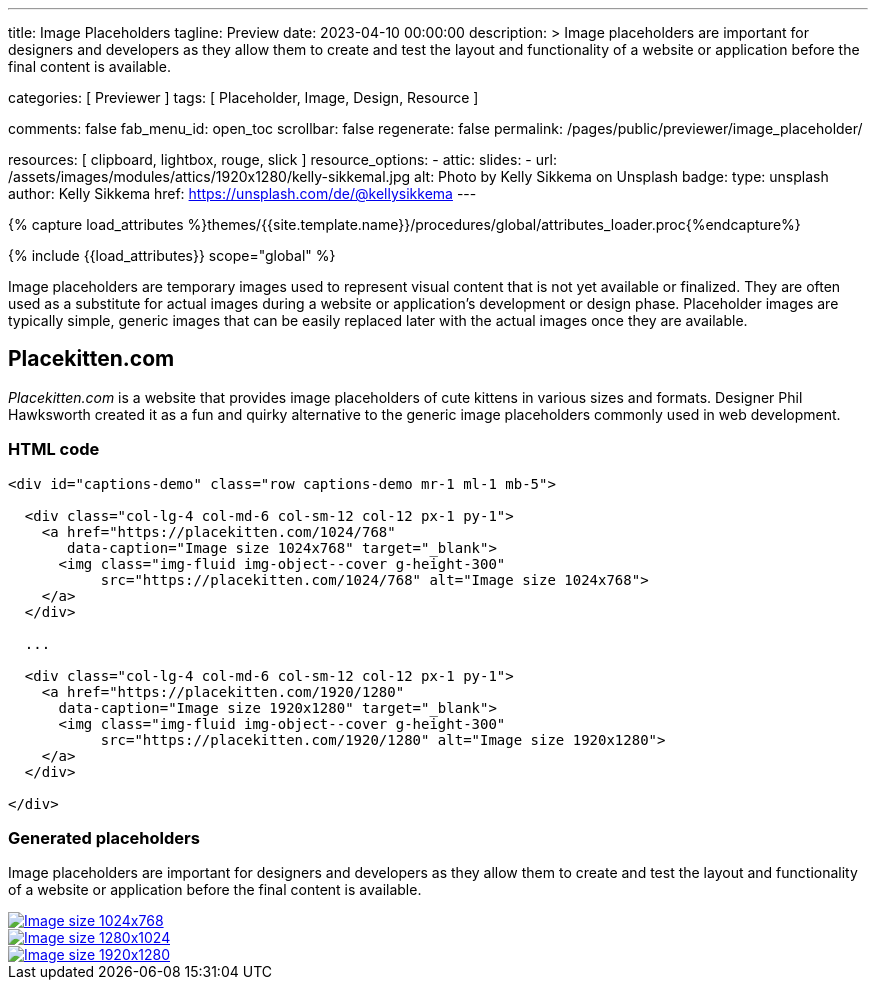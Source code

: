 ---
title:                                  Image Placeholders
tagline:                                Preview
date:                                   2023-04-10 00:00:00
description: >
                                        Image placeholders are important for designers and developers
                                        as they allow them to create and test the layout and functionality
                                        of a website or application before the final content is available.

categories:                             [ Previewer ]
tags:                                   [ Placeholder, Image, Design, Resource ]

comments:                               false
fab_menu_id:                            open_toc
scrollbar:                              false
regenerate:                             false
permalink:                              /pages/public/previewer/image_placeholder/

resources:                              [ clipboard, lightbox, rouge, slick ]
resource_options:
  - attic:
      slides:
        - url:                          /assets/images/modules/attics/1920x1280/kelly-sikkemal.jpg
          alt:                          Photo by Kelly Sikkema on Unsplash
          badge:
            type:                       unsplash
            author:                     Kelly Sikkema
            href:                       https://unsplash.com/de/@kellysikkema
---

// Page Initializer
// =============================================================================
// Enable the Liquid Preprocessor
:page-liquid:

// Set (local) page attributes here
// -----------------------------------------------------------------------------
// :page--attr:                         <attr-value>

//  Load Liquid procedures
// -----------------------------------------------------------------------------
{% capture load_attributes %}themes/{{site.template.name}}/procedures/global/attributes_loader.proc{%endcapture%}

// Load page attributes
// -----------------------------------------------------------------------------
{% include {{load_attributes}} scope="global" %}


// Page content
// ~~~~~~~~~~~~~~~~~~~~~~~~~~~~~~~~~~~~~~~~~~~~~~~~~~~~~~~~~~~~~~~~~~~~~~~~~~~~~
// Find an [example lightbox](https://codepen.io/mreq/pen/KgQrQa) on Codepen.

[role="dropcap"]
Image placeholders are temporary images used to represent visual content
that is not yet available or finalized. They are often used as a substitute
for actual images during a website or application's development or design
phase. Placeholder images are typically simple, generic images that can be
easily replaced later with the actual images once they are available.

// Include sub-documents (if any)
// -----------------------------------------------------------------------------
== Placekitten.com

_Placekitten.com_ is a website that provides image placeholders of cute
kittens in various sizes and formats. Designer Phil Hawksworth created it
as a fun and quirky alternative to the generic image placeholders commonly
used in web development.

=== HTML code

[source, html]
----
<div id="captions-demo" class="row captions-demo mr-1 ml-1 mb-5">

  <div class="col-lg-4 col-md-6 col-sm-12 col-12 px-1 py-1">
    <a href="https://placekitten.com/1024/768"
       data-caption="Image size 1024x768" target="_blank">
      <img class="img-fluid img-object--cover g-height-300"
           src="https://placekitten.com/1024/768" alt="Image size 1024x768">
    </a>
  </div>

  ...

  <div class="col-lg-4 col-md-6 col-sm-12 col-12 px-1 py-1">
    <a href="https://placekitten.com/1920/1280"
      data-caption="Image size 1920x1280" target="_blank">
      <img class="img-fluid img-object--cover g-height-300"
           src="https://placekitten.com/1920/1280" alt="Image size 1920x1280">
    </a>
  </div>

</div>
----

=== Generated placeholders

Image placeholders are important for designers and developers as they allow
them to create and test the layout and functionality of a website or
application before the final content is available.

++++
<div id="captions-demo" class="row captions-demo mr-1 ml-1 mb-5">
  <div class="col-lg-4 col-md-6 col-sm-12 col-12 px-1 py-1">
    <a href="https://placekitten.com/1024/768" data-caption="Image size 1024x768" target="_blank">
      <img class="img-fluid img-object--cover g-height-300" src="https://placekitten.com/1024/768" alt="Image size 1024x768">
    </a>
  </div>
  <div class="col-lg-4 col-md-6 col-sm-12 col-12 px-1 py-1">
    <a href="https://placekitten.com/1280/1024" data-caption="Image size 1280x1024" target="_blank">
      <img class="img-fluid img-object--cover g-height-300" src="https://placekitten.com/1280/1024" alt="Image size 1280x1024">
    </a>
  </div>
  <div class="col-lg-4 col-md-6 col-sm-12 col-12 px-1 py-1">
    <a href="https://placekitten.com/1920/1280" data-caption="Image size 1920x1280" target="_blank">
      <img class="img-fluid img-object--cover g-height-300" src="https://placekitten.com/1920/1280" alt="Image size 1920x1280">
    </a>
  </div>
</div>

<script>
  $(document).ready(function(){

    $('#captions-demo').slickLightbox({
      caption:      'caption',
      useHistoryApi: true
    });

  });
</script>
++++
